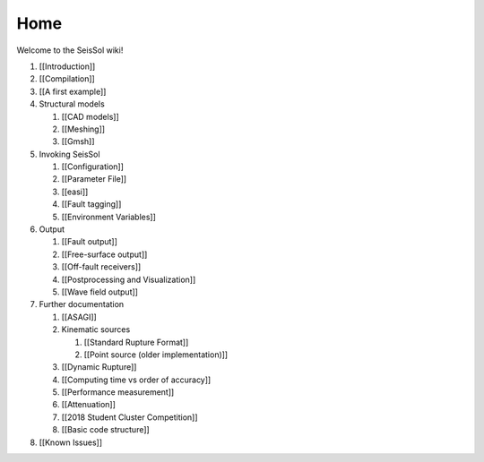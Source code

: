 Home
====

Welcome to the SeisSol wiki!

1. [[Introduction]]
2. [[Compilation]]
3. [[A first example]]
4. Structural models

   1. [[CAD models]]
   2. [[Meshing]]
   3. [[Gmsh]]

5. Invoking SeisSol

   1. [[Configuration]]
   2. [[Parameter File]]
   3. [[easi]]
   4. [[Fault tagging]]
   5. [[Environment Variables]]

6. Output

   1. [[Fault output]]
   2. [[Free-surface output]]
   3. [[Off-fault receivers]]
   4. [[Postprocessing and Visualization]]
   5. [[Wave field output]]

7. Further documentation

   1. [[ASAGI]]
   2. Kinematic sources

      1. [[Standard Rupture Format]]
      2. [[Point source (older implementation)]]

   3. [[Dynamic Rupture]]
   4. [[Computing time vs order of accuracy]]
   5. [[Performance measurement]]
   6. [[Attenuation]]
   7. [[2018 Student Cluster Competition]]
   8. [[Basic code structure]]

8. [[Known Issues]]
